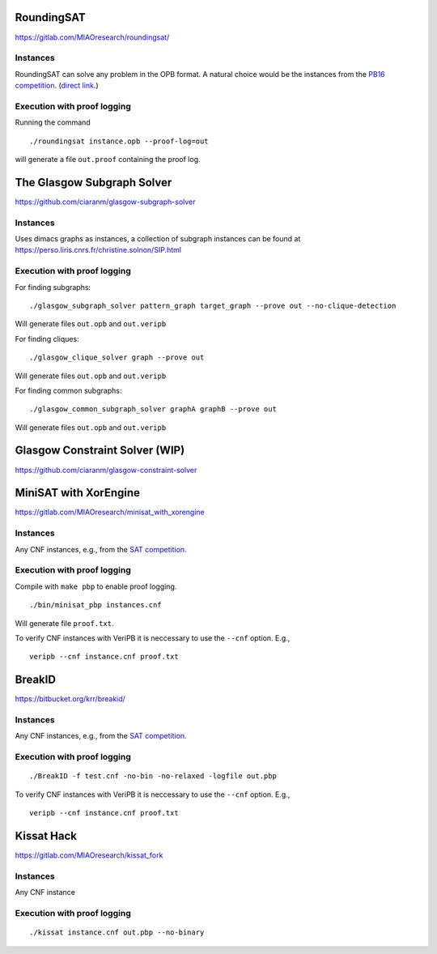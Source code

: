 RoundingSAT
===========

https://gitlab.com/MIAOresearch/roundingsat/

Instances
---------

RoundingSAT can solve any problem in the OPB format. A natural choice
would be the instances from the
`PB16 competition <http://www.cril.univ-artois.fr/PB16/>`_.
(`direct link <http://www.cril.univ-artois.fr/PB16/bench/PB16-used.tar>`_.)


Execution with proof logging
----------------------------

Running the command

::

    ./roundingsat instance.opb --proof-log=out

will generate a file ``out.proof`` containing the proof log.

The Glasgow Subgraph Solver
===========================


https://github.com/ciaranm/glasgow-subgraph-solver

Instances
---------

Uses dimacs graphs as instances, a collection of subgraph instances
can be found at https://perso.liris.cnrs.fr/christine.solnon/SIP.html

Execution with proof logging
----------------------------

For finding subgraphs:

::

    ./glasgow_subgraph_solver pattern_graph target_graph --prove out --no-clique-detection

Will generate files ``out.opb`` and ``out.veripb``


For finding cliques:

::

    ./glasgow_clique_solver graph --prove out

Will generate files ``out.opb`` and ``out.veripb``


For finding common subgraphs:

::

    ./glasgow_common_subgraph_solver graphA graphB --prove out

Will generate files ``out.opb`` and ``out.veripb``


Glasgow Constraint Solver (WIP)
===============================

https://github.com/ciaranm/glasgow-constraint-solver



MiniSAT with XorEngine
======================

https://gitlab.com/MIAOresearch/minisat_with_xorengine

Instances
---------

Any CNF instances, e.g., from the `SAT competition <https://satcompetition.github.io/2020/>`_.

Execution with proof logging
----------------------------

Compile with ``make pbp`` to enable proof logging.

::

    ./bin/minisat_pbp instances.cnf


Will generate file ``proof.txt``.

To verify CNF instances with VeriPB it is neccessary to use the
``--cnf`` option. E.g.,

::

    veripb --cnf instance.cnf proof.txt


BreakID
=======

https://bitbucket.org/krr/breakid/

Instances
---------

Any CNF instances, e.g., from the `SAT competition <https://satcompetition.github.io/2020/>`_.

Execution with proof logging
----------------------------

::

    ./BreakID -f test.cnf -no-bin -no-relaxed -logfile out.pbp

To verify CNF instances with VeriPB it is neccessary to use the
``--cnf`` option. E.g.,

::

    veripb --cnf instance.cnf proof.txt


Kissat Hack
===========

https://gitlab.com/MIAOresearch/kissat_fork

Instances
---------

Any CNF instance

Execution with proof logging
----------------------------

::

    ./kissat instance.cnf out.pbp --no-binary